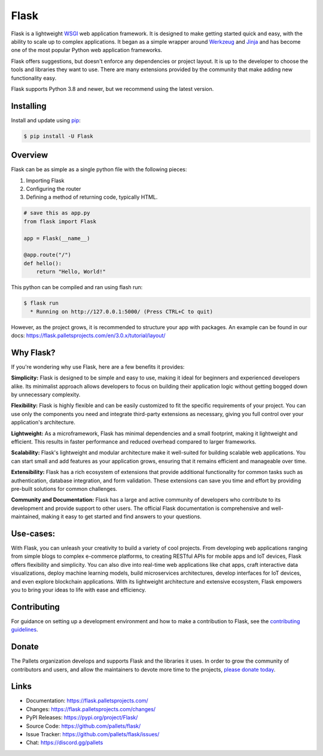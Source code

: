 Flask
=====

Flask is a lightweight `WSGI`_ web application framework. It is designed
to make getting started quick and easy, with the ability to scale up to
complex applications. It began as a simple wrapper around `Werkzeug`_
and `Jinja`_ and has become one of the most popular Python web
application frameworks.

Flask offers suggestions, but doesn't enforce any dependencies or
project layout. It is up to the developer to choose the tools and
libraries they want to use. There are many extensions provided by the
community that make adding new functionality easy.

.. _WSGI: https://wsgi.readthedocs.io/
.. _Werkzeug: https://werkzeug.palletsprojects.com/
.. _Jinja: https://jinja.palletsprojects.com/

Flask supports Python 3.8 and newer, but we recommend using the latest version.

Installing
----------

Install and update using `pip`_:

.. code-block:: text

    $ pip install -U Flask

.. _pip: https://pip.pypa.io/en/stable/getting-started/


Overview
------------

Flask can be as simple as a single python file with the following pieces:

#. Importing Flask
#. Configuring the router
#. Defining a method of returning code, typically HTML. 

.. code-block:: python

    # save this as app.py
    from flask import Flask

    app = Flask(__name__)

    @app.route("/")
    def hello():
        return "Hello, World!"

This python can be compiled and ran using flash run:

.. code-block:: text

    $ flask run
      * Running on http://127.0.0.1:5000/ (Press CTRL+C to quit)

However, as the project grows, it is recommended to structure your app with packages. An example can be found in our docs: https://flask.palletsprojects.com/en/3.0.x/tutorial/layout/



Why Flask?
----------

If you're wondering why use Flask, here are a few benefits it provides:

**Simplicity:** Flask is designed to be simple and easy to use, making it ideal for beginners and experienced developers alike. Its minimalist approach allows developers to focus on building their application logic without getting bogged down by unnecessary complexity.

**Flexibility:** Flask is highly flexible and can be easily customized to fit the specific requirements of your project. You can use only the components you need and integrate third-party extensions as necessary, giving you full control over your application's architecture.

**Lightweight:** As a microframework, Flask has minimal dependencies and a small footprint, making it lightweight and efficient. This results in faster performance and reduced overhead compared to larger frameworks.

**Scalability:** Flask's lightweight and modular architecture make it well-suited for building scalable web applications. You can start small and add features as your application grows, ensuring that it remains efficient and manageable over time.

**Extensibility:** Flask has a rich ecosystem of extensions that provide additional functionality for common tasks such as authentication, database integration, and form validation. These extensions can save you time and effort by providing pre-built solutions for common challenges.

**Community and Documentation:** Flask has a large and active community of developers who contribute to its development and provide support to other users. The official Flask documentation is comprehensive and well-maintained, making it easy to get started and find answers to your questions.

Use-cases:
----------

With Flask, you can unleash your creativity to build a variety of cool projects. From developing web applications ranging from simple blogs to complex e-commerce platforms, to creating RESTful APIs for mobile apps and IoT devices, Flask offers flexibility and simplicity. You can also dive into real-time web applications like chat apps, craft interactive data visualizations, deploy machine learning models, build microservices architectures, develop interfaces for IoT devices, and even explore blockchain applications. With its lightweight architecture and extensive ecosystem, Flask empowers you to bring your ideas to life with ease and efficiency.


Contributing
------------

For guidance on setting up a development environment and how to make a
contribution to Flask, see the `contributing guidelines`_.

.. _contributing guidelines: https://github.com/pallets/flask/blob/main/CONTRIBUTING.rst


Donate
------

The Pallets organization develops and supports Flask and the libraries
it uses. In order to grow the community of contributors and users, and
allow the maintainers to devote more time to the projects, `please
donate today`_.

.. _please donate today: https://palletsprojects.com/donate


Links
-----

-   Documentation: https://flask.palletsprojects.com/
-   Changes: https://flask.palletsprojects.com/changes/
-   PyPI Releases: https://pypi.org/project/Flask/
-   Source Code: https://github.com/pallets/flask/
-   Issue Tracker: https://github.com/pallets/flask/issues/
-   Chat: https://discord.gg/pallets
